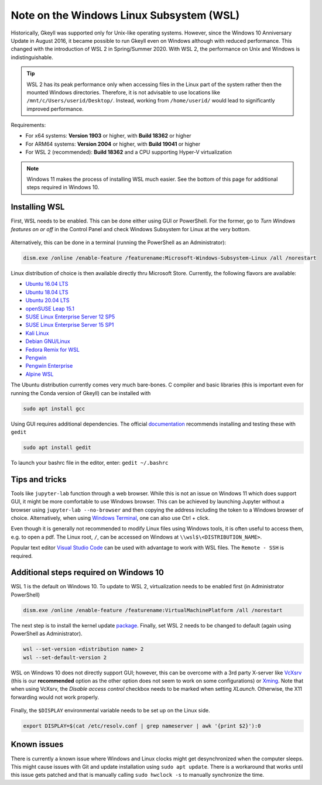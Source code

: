 Note on the Windows Linux Subsystem (WSL)
=========================================

Historically, Gkeyll was supported only for Unix-like operating
systems. However, since the Windows 10 Anniversary Update in August
2016, it became possible to run Gkeyll even on Windows although with
reduced performance. This changed with the introduction of WSL 2 in
Spring/Summer 2020. With WSL 2, the performance on Unix and Windows is
indistinguishable.

.. tip::

   WSL 2 has its peak performance only when accessing files in the
   Linux part of the system rather then the mounted Windows
   directories. Therefore, it is not advisable to use locations like
   ``/mnt/c/Users/userid/Desktop/``. Instead, working from
   ``/home/userid/`` would lead to significantly improved performance.

Requirements:

* For x64 systems: **Version 1903** or higher, with **Build 18362** or higher
* For ARM64 systems: **Version 2004** or higher, with **Build 19041** or higher
* For WSL 2 (recommended): **Build 18362** and a CPU supporting
  Hyper-V virtualization

.. note::

   Windows 11 makes the process of installing WSL much easier. See the
   bottom of this page for additional steps required in Windows 10.
   

Installing WSL
--------------

First, WSL needs to be enabled. This can be done either using GUI or
PowerShell. For the former, go to *Turn Windows features on or off*
in the Control Panel and check Windows Subsystem for Linux at the
very bottom.

.. figure:: wsl/wf.png
  :align: center
          
Alternatively, this can be done in a terminal (running the PowerShell
as an Administrator):

.. code-block:: powershell

  dism.exe /online /enable-feature /featurename:Microsoft-Windows-Subsystem-Linux /all /norestart

Linux distribution of choice is then available directly thru Microsoft
Store.  Currently, the following flavors are available:

* `Ubuntu 16.04 LTS <https://www.microsoft.com/store/apps/9pjn388hp8c9>`_
* `Ubuntu 18.04 LTS <https://www.microsoft.com/store/apps/9N9TNGVNDL3Q>`_
* `Ubuntu 20.04 LTS <https://www.microsoft.com/store/apps/9n6svws3rx71>`_
* `openSUSE Leap 15.1 <https://www.microsoft.com/store/apps/9NJFZK00FGKV>`_
* `SUSE Linux Enterprise Server 12 SP5 <https://www.microsoft.com/store/apps/9MZ3D1TRP8T1>`_
* `SUSE Linux Enterprise Server 15 SP1 <https://www.microsoft.com/store/apps/9PN498VPMF3Z>`_
* `Kali Linux <https://www.microsoft.com/store/apps/9PKR34TNCV07>`_
* `Debian GNU/Linux <https://www.microsoft.com/store/apps/9MSVKQC78PK6>`_
* `Fedora Remix for WSL <https://www.microsoft.com/store/apps/9n6gdm4k2hnc>`_
* `Pengwin <https://www.microsoft.com/store/apps/9NV1GV1PXZ6P>`_
* `Pengwin Enterprise <https://www.microsoft.com/store/apps/9N8LP0X93VCP>`_
* `Alpine WSL <https://www.microsoft.com/store/apps/9p804crf0395>`_

The Ubuntu distribution currently comes very much bare-bones. C
compiler and basic libraries (this is important even for running the
Conda version of Gkeyll) can be installed with

.. code-block::

   sudo apt install gcc

Using GUI requires additional dependencies. The official
`documentation
<https://docs.microsoft.com/en-us/windows/wsl/tutorials/gui-apps>`_
recommends installing and testing these with ``gedit``

.. code-block::

   sudo apt install gedit

To launch your bashrc file in the editor, enter: ``gedit ~/.bashrc``


Tips and tricks
---------------

Tools like ``jupyter-lab`` function through a web browser. While this
is not an issue on Windows 11 which does support GUI, it might be more
comfortable to use Windows browser. This can be achieved by launching
Jupyter without a browser using ``jupyter-lab --no-browser`` and then
copying the address including the token to a Windows browser of
choice. Alternatively, when using `Windows Terminal
<https://www.microsoft.com/en-us/p/windows-terminal/9n0dx20hk701>`_,
one can also use Ctrl + click.

Even though it is generally not recommended to modify Linux files
using Windows tools, it is often useful to access them, e.g. to open
a pdf. The Linux root, ``/``, can be accessed on Windows at
``\\wsl$\<DISTRIBUTION_NAME>``.

Popular text editor `Visual Studio Code
<https://code.visualstudio.com/>`_ can be used with advantage to work
with WSL files. The ``Remote - SSH`` is required.


Additional steps required on Windows 10
---------------------------------------

WSL 1 is the default on Windows 10. To update to WSL 2, virtualization
needs to be enabled first (in Administrator PowerShell)

.. code-block:: powershell

  dism.exe /online /enable-feature /featurename:VirtualMachinePlatform /all /norestart

The next step is to install the kernel update `package
<https://wslstorestorage.blob.core.windows.net/wslblob/wsl_update_x64.msi>`_.
Finally, set WSL 2 needs to be changed to default (again using
PowerShell as Administrator).

.. code-block:: powershell

  wsl --set-version <distribution name> 2
  wsl --set-default-version 2


WSL on Windows 10 does not directly support GUI; however, this can be
overcome with a 3rd party X-server like `VcXsrv
<https://sourceforge.net/projects/vcxsrv/>`_ (this is our
**recommended** option as the other option does not seem to work on
some configurations) or `Xming
<https://sourceforge.net/projects/xming/>`_. Note that when using
VcXsrv, the `Disable access control` checkbox needs to be marked when
setting *XLaunch*. Otherwise, the X11 forwarding would not work
properly.

.. figure:: wsl/xlaunch.png
  :align: center

Finally, the ``$DISPLAY`` environmental variable needs to be set up on
the Linux side.

.. code-block:: bash
                
  export DISPLAY=$(cat /etc/resolv.conf | grep nameserver | awk '{print $2}'):0


Known issues
------------

There is currently a known issue where Windows and Linux clocks might
get desynchronized when the computer sleeps. This might cause issues
with Git and update installation using ``sudo apt update``. There is a
workaround that works until this issue gets patched and that is
manually calling ``sudo hwclock -s`` to manually synchronize the time.
